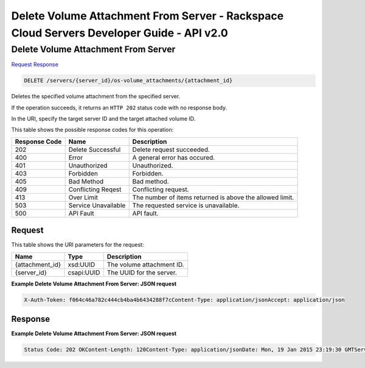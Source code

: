 =============================================================================
Delete Volume Attachment From Server -  Rackspace Cloud Servers Developer Guide - API v2.0
=============================================================================

Delete Volume Attachment From Server
~~~~~~~~~~~~~~~~~~~~~~~~~

`Request <DELETE_delete_volume_attachment_from_server_servers_server_id_os-volume_attachments_attachment_id_.rst#request>`__
`Response <DELETE_delete_volume_attachment_from_server_servers_server_id_os-volume_attachments_attachment_id_.rst#response>`__

.. code-block:: javascript

    DELETE /servers/{server_id}/os-volume_attachments/{attachment_id}

Deletes the specified volume attachment from the specified server.

If the operation succeeds, it returns an ``HTTP 202`` status code with no response body.

In the URI, specify the target server ID and the target attached volume ID.



This table shows the possible response codes for this operation:


+--------------------------+-------------------------+-------------------------+
|Response Code             |Name                     |Description              |
+==========================+=========================+=========================+
|202                       |Delete Successful        |Delete request succeeded.|
+--------------------------+-------------------------+-------------------------+
|400                       |Error                    |A general error has      |
|                          |                         |occured.                 |
+--------------------------+-------------------------+-------------------------+
|401                       |Unauthorized             |Unauthorized.            |
+--------------------------+-------------------------+-------------------------+
|403                       |Forbidden                |Forbidden.               |
+--------------------------+-------------------------+-------------------------+
|405                       |Bad Method               |Bad method.              |
+--------------------------+-------------------------+-------------------------+
|409                       |Conflicting Reqest       |Conflicting request.     |
+--------------------------+-------------------------+-------------------------+
|413                       |Over Limit               |The number of items      |
|                          |                         |returned is above the    |
|                          |                         |allowed limit.           |
+--------------------------+-------------------------+-------------------------+
|503                       |Service Unavailable      |The requested service is |
|                          |                         |unavailable.             |
+--------------------------+-------------------------+-------------------------+
|500                       |API Fault                |API fault.               |
+--------------------------+-------------------------+-------------------------+


Request
^^^^^^^^^^^^^^^^^

This table shows the URI parameters for the request:

+--------------------------+-------------------------+-------------------------+
|Name                      |Type                     |Description              |
+==========================+=========================+=========================+
|{attachment_id}           |xsd:UUID                 |The volume attachment ID.|
+--------------------------+-------------------------+-------------------------+
|{server_id}               |csapi:UUID               |The UUID for the server. |
+--------------------------+-------------------------+-------------------------+








**Example Delete Volume Attachment From Server: JSON request**


.. code::

    X-Auth-Token: f064c46a782c444cb4ba4b6434288f7cContent-Type: application/jsonAccept: application/json


Response
^^^^^^^^^^^^^^^^^^





**Example Delete Volume Attachment From Server: JSON request**


.. code::

    Status Code: 202 OKContent-Length: 120Content-Type: application/jsonDate: Mon, 19 Jan 2015 23:19:30 GMTServer: Jetty(8.0.y.z-SNAPSHOT)Via: 1.1 Repose (Repose/2.12)x-compute-request-id: req-406a007a-9dfe-4ac4-b819-d64a74244506

